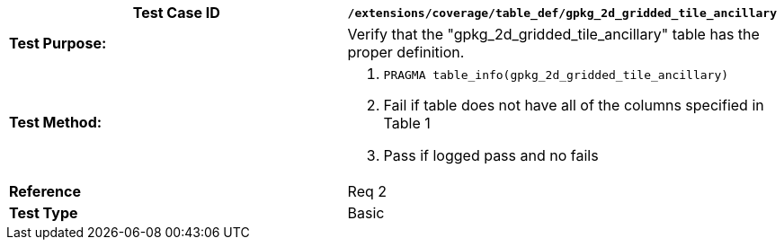 [cols=",",options="header",]
|==================================================================================================
|*Test Case ID* |`/extensions/coverage/table_def/gpkg_2d_gridded_tile_ancillary`
|*Test Purpose:* |Verify that the "gpkg_2d_gridded_tile_ancillary" table has the proper definition.
|*Test Method:* a|
1.  `PRAGMA table_info(gpkg_2d_gridded_tile_ancillary)`
2.  Fail if table does not have all of the columns specified in Table 1
3.  Pass if logged pass and no fails

|*Reference* |Req 2
|*Test Type* |Basic
|==================================================================================================
